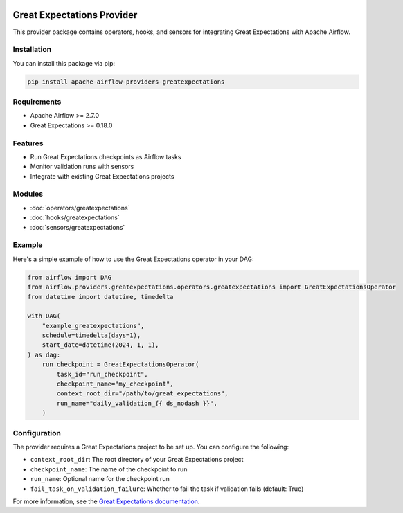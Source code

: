  .. Licensed to the Apache Software Foundation (ASF) under one
    or more contributor license agreements.  See the NOTICE file
    distributed with this work for additional information
    regarding copyright ownership.  The ASF licenses this file
    to you under the Apache License, Version 2.0 (the
    "License"); you may not use this file except in compliance
    with the License.  You may obtain a copy of the License at

 ..   http://www.apache.org/licenses/LICENSE-2.0

 .. Unless required by applicable law or agreed to in writing,
    software distributed under the License is distributed on an
    "AS IS" BASIS, WITHOUT WARRANTIES OR CONDITIONS OF ANY
    KIND, either express or implied.  See the License for the
    specific language governing permissions and limitations
    under the License.

Great Expectations Provider
==========================

This provider package contains operators, hooks, and sensors for integrating Great Expectations with Apache Airflow.

Installation
-----------

You can install this package via pip:

.. code-block:: bash

    pip install apache-airflow-providers-greatexpectations

Requirements
-----------

* Apache Airflow >= 2.7.0
* Great Expectations >= 0.18.0

Features
--------

* Run Great Expectations checkpoints as Airflow tasks
* Monitor validation runs with sensors
* Integrate with existing Great Expectations projects

Modules
-------

* :doc:`operators/greatexpectations`
* :doc:`hooks/greatexpectations`
* :doc:`sensors/greatexpectations`

Example
-------

Here's a simple example of how to use the Great Expectations operator in your DAG:

.. code-block:: python

    from airflow import DAG
    from airflow.providers.greatexpectations.operators.greatexpectations import GreatExpectationsOperator
    from datetime import datetime, timedelta

    with DAG(
        "example_greatexpectations",
        schedule=timedelta(days=1),
        start_date=datetime(2024, 1, 1),
    ) as dag:
        run_checkpoint = GreatExpectationsOperator(
            task_id="run_checkpoint",
            checkpoint_name="my_checkpoint",
            context_root_dir="/path/to/great_expectations",
            run_name="daily_validation_{{ ds_nodash }}",
        )

Configuration
------------

The provider requires a Great Expectations project to be set up. You can configure the following:

* ``context_root_dir``: The root directory of your Great Expectations project
* ``checkpoint_name``: The name of the checkpoint to run
* ``run_name``: Optional name for the checkpoint run
* ``fail_task_on_validation_failure``: Whether to fail the task if validation fails (default: True)

For more information, see the `Great Expectations documentation <https://docs.greatexpectations.io/>`_.
